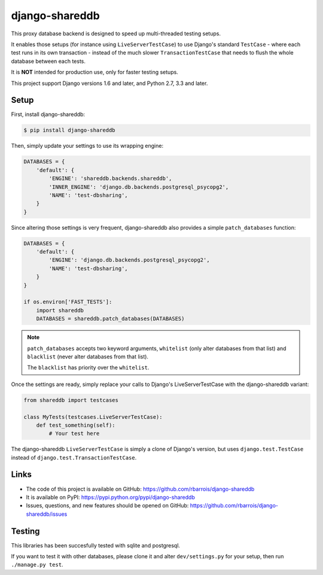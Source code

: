 django-shareddb
===============

This proxy database backend is designed to speed up multi-threaded testing setups.

It enables those setups (for instance using ``LiveServerTestCase``) to use Django's
standard ``TestCase`` - where each test runs in its own transaction -
instead of the much slower ``TransactionTestCase`` that needs to flush the whole
database between each tests.


It is **NOT** intended for production use, only for faster testing setups.


This project support Django versions 1.6 and later, and Python 2.7, 3.3 and later.

Setup
-----

First, install django-shareddb:

.. code-block:: shel

    $ pip install django-shareddb


Then, simply update your settings to use its wrapping engine:

.. code-block:: python

    DATABASES = {
        'default': {
            'ENGINE': 'shareddb.backends.shareddb',
            'INNER_ENGINE': 'django.db.backends.postgresql_psycopg2',
            'NAME': 'test-dbsharing',
        }
    }

Since altering those settings is very frequent, django-shareddb also provides
a simple ``patch_databases`` function:
    
.. code-block:: python

    DATABASES = {
        'default': {
            'ENGINE': 'django.db.backends.postgresql_psycopg2',
            'NAME': 'test-dbsharing',
        }
    }

    if os.environ['FAST_TESTS']:
        import shareddb
        DATABASES = shareddb.patch_databases(DATABASES)
    
.. note:: ``patch_databases`` accepts two keyword arguments,
          ``whitelist`` (only alter databases from that list) and
          ``blacklist`` (never alter databases from that list).

          The ``blacklist`` has priority over the ``whitelist``.


Once the settings are ready, simply replace your calls to Django's LiveServerTestCase with the django-shareddb variant:

.. code-block:: python

    from shareddb import testcases

    class MyTests(testcases.LiveServerTestCase):
        def test_something(self):
            # Your test here


The django-shareddb ``LiveServerTestCase`` is simply a clone of Django's version,
but uses ``django.test.TestCase`` instead of ``django.test.TransactionTestCase``.


Links
-----

* The code of this project is available on GitHub: https://github.com/rbarrois/django-shareddb
* It is available on PyPI: https://pypi.python.org/pypi/django-shareddb
* Issues, questions, and new features should be opened on GitHub: https://github.com/rbarrois/django-shareddb/issues


Testing
-------

This libraries has been succesfully tested with sqlite and postgresql.

If you want to test it with other databases, please clone it and alter
``dev/settings.py`` for your setup, then run ``./manage.py test``.
